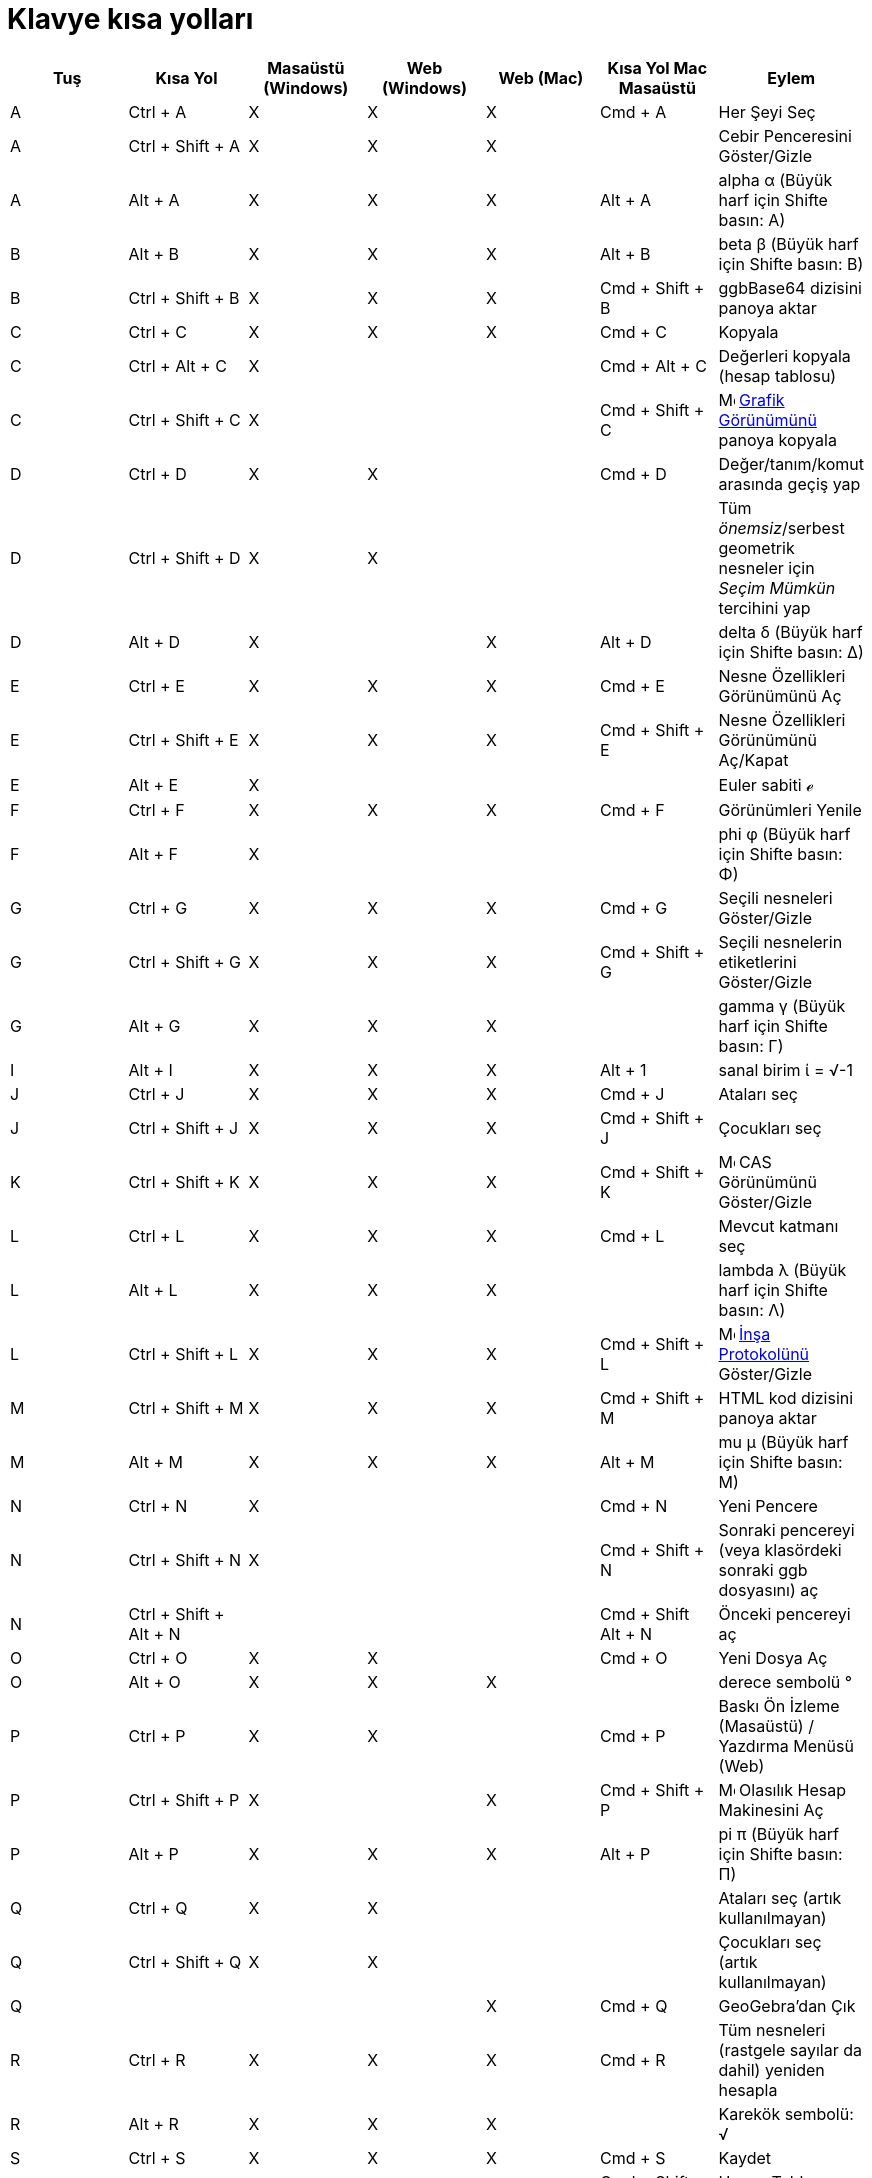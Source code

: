= Klavye kısa yolları
:page-en: Keyboard_Shortcuts
ifdef::env-github[:imagesdir: /tr/modules/ROOT/assets/images]

[cols=",,,,,,",options="header",]
|===
|Tuş |Kısa Yol |Masaüstü (Windows) |Web (Windows) |Web (Mac) |Kısa Yol Mac Masaüstü |Eylem
|A |[.kcode]#Ctrl# + [.kcode]#A# |X |X |X |[.kcode]#Cmd# + [.kcode]#A# |Her Şeyi Seç

|A |[.kcode]#Ctrl# + [.kcode]#Shift# + [.kcode]#A# |X |X |X | |Cebir Penceresini Göster/Gizle

|A |[.kcode]#Alt# + [.kcode]#A# |X |X |X |[.kcode]#Alt# + [.kcode]#A# |alpha α (Büyük harf için [.kcode]##Shift##e
basın: Α)

|B |[.kcode]#Alt# + [.kcode]#B# |X |X |X |[.kcode]#Alt# + [.kcode]#B# |beta β (Büyük harf için [.kcode]##Shift##e basın:
Β)

|B |[.kcode]#Ctrl# + [.kcode]#Shift# + [.kcode]#B# |X |X |X |[.kcode]#Cmd# + [.kcode]#Shift# + [.kcode]#B# |ggbBase64
dizisini panoya aktar

|C |[.kcode]#Ctrl# + [.kcode]#C# |X |X |X |[.kcode]#Cmd# + [.kcode]#C# |Kopyala

|C |[.kcode]#Ctrl# + [.kcode]#Alt# + [.kcode]#C# |X | | |[.kcode]#Cmd# + [.kcode]#Alt# + [.kcode]#C# |Değerleri kopyala
(hesap tablosu)

|C |[.kcode]#Ctrl# + [.kcode]#Shift# + [.kcode]#C# |X | | |[.kcode]#Cmd# + [.kcode]#Shift# + [.kcode]#C#
|image:16px-Menu_view_graphics.svg.png[Menu view graphics.svg,width=16,height=16] xref:/Grafik_Görünümü.adoc[Grafik
Görünümünü] panoya kopyala

|D |[.kcode]#Ctrl# + [.kcode]#D# |X |X | |[.kcode]#Cmd# + [.kcode]#D# |Değer/tanım/komut arasında geçiş yap

|D |[.kcode]#Ctrl# + [.kcode]#Shift# + [.kcode]#D# |X |X | | |Tüm _önemsiz_/serbest geometrik nesneler için _Seçim
Mümkün_ tercihini yap

|D |[.kcode]#Alt# + [.kcode]#D# |X | |X |[.kcode]#Alt# + [.kcode]#D# |delta δ (Büyük harf için [.kcode]##Shift##e basın:
Δ)

|E |[.kcode]#Ctrl# + [.kcode]#E# |X |X |X |[.kcode]#Cmd# + [.kcode]#E# |Nesne Özellikleri Görünümünü Aç

|E |[.kcode]#Ctrl# + [.kcode]#Shift# + [.kcode]#E# |X |X |X |[.kcode]#Cmd# + [.kcode]#Shift# + [.kcode]#E# |Nesne
Özellikleri Görünümünü Aç/Kapat

|E |[.kcode]#Alt# + [.kcode]#E# |X | | | |Euler sabiti ℯ

|F |[.kcode]#Ctrl# + [.kcode]#F# |X |X |X |[.kcode]#Cmd# + [.kcode]#F# |Görünümleri Yenile

|F |[.kcode]#Alt# + [.kcode]#F# |X | | | |phi φ (Büyük harf için [.kcode]##Shift##e basın: Φ)

|G |[.kcode]#Ctrl# + [.kcode]#G# |X |X |X |[.kcode]#Cmd# + [.kcode]#G# |Seçili nesneleri Göster/Gizle

|G |[.kcode]#Ctrl# + [.kcode]#Shift# + [.kcode]#G# |X |X |X |[.kcode]#Cmd# + [.kcode]#Shift# + [.kcode]#G# |Seçili
nesnelerin etiketlerini Göster/Gizle

|G |[.kcode]#Alt# + [.kcode]#G# |X |X |X | |gamma γ (Büyük harf için [.kcode]##Shift##e basın: Γ)

|I |[.kcode]#Alt# + [.kcode]#I# |X |X |X |[.kcode]#Alt# + [.kcode]#1# |sanal birim ί = √-1

|J |[.kcode]#Ctrl# + [.kcode]#J# |X |X |X |[.kcode]#Cmd# + [.kcode]#J# |Ataları seç

|J |[.kcode]#Ctrl# + [.kcode]#Shift# + [.kcode]#J# |X |X |X |[.kcode]#Cmd# + [.kcode]#Shift# + [.kcode]#J# |Çocukları
seç

|K |[.kcode]#Ctrl# + [.kcode]#Shift# + [.kcode]#K# |X |X |X |[.kcode]#Cmd# + [.kcode]#Shift# + [.kcode]#K#
|image:16px-Menu_view_cas.svg.png[Menu view cas.svg,width=16,height=16] CAS Görünümünü Göster/Gizle

|L |[.kcode]#Ctrl# + [.kcode]#L# |X |X |X |[.kcode]#Cmd# + [.kcode]#L# |Mevcut katmanı seç

|L |[.kcode]#Alt# + [.kcode]#L# |X |X |X | |lambda λ (Büyük harf için [.kcode]##Shift##e basın: Λ)

|L |[.kcode]#Ctrl# + [.kcode]#Shift# + [.kcode]#L# |X |X |X |[.kcode]#Cmd# + [.kcode]#Shift# + [.kcode]#L#
|image:16px-Menu_view_construction_protocol.svg.png[Menu view construction protocol.svg,width=16,height=16]
xref:/İnşa_Protokolü.adoc[İnşa Protokolünü] Göster/Gizle

|M |[.kcode]#Ctrl# + [.kcode]#Shift# + [.kcode]#M# |X |X |X |[.kcode]#Cmd# + [.kcode]#Shift# + [.kcode]#M# |HTML kod
dizisini panoya aktar

|M |[.kcode]#Alt# + [.kcode]#M# |X |X |X |[.kcode]#Alt# + [.kcode]#M# |mu μ (Büyük harf için [.kcode]##Shift##e basın:
Μ)

|N |[.kcode]#Ctrl# + [.kcode]#N# |X | | |[.kcode]#Cmd# + [.kcode]#N# |Yeni Pencere

|N |[.kcode]#Ctrl# + [.kcode]#Shift# + [.kcode]#N# |X | | |[.kcode]#Cmd# + [.kcode]#Shift# + [.kcode]#N# |Sonraki
pencereyi (veya klasördeki sonraki ggb dosyasını) aç

|N |[.kcode]#Ctrl# + [.kcode]#Shift# + [.kcode]#Alt# + [.kcode]#N# | | | |[.kcode]#Cmd# + [.kcode]#Shift# +
[.kcode]#Alt# + [.kcode]#N# |Önceki pencereyi aç

|O |[.kcode]#Ctrl# + [.kcode]#O# |X |X | |[.kcode]#Cmd# + [.kcode]#O# |Yeni Dosya Aç

|O |[.kcode]#Alt# + [.kcode]#O# |X |X |X | |derece sembolü °

|P |[.kcode]#Ctrl# + [.kcode]#P# |X |X | |[.kcode]#Cmd# + [.kcode]#P# |Baskı Ön İzleme (Masaüstü) / Yazdırma Menüsü
(Web)

|P |[.kcode]#Ctrl# + [.kcode]#Shift# + [.kcode]#P# |X | |X |[.kcode]#Cmd# + [.kcode]#Shift# + [.kcode]#P#
|image:16px-Menu_view_probability.svg.png[Menu view probability.svg,width=16,height=16] Olasılık Hesap Makinesini Aç

|P |[.kcode]#Alt# + [.kcode]#P# |X |X |X |[.kcode]#Alt# + [.kcode]#P# |pi π (Büyük harf için [.kcode]##Shift##e basın:
Π)

|Q |[.kcode]#Ctrl# + [.kcode]#Q# |X |X | | |Ataları seç (artık kullanılmayan)

|Q |[.kcode]#Ctrl# + [.kcode]#Shift# + [.kcode]#Q# |X |X | | |Çocukları seç (artık kullanılmayan)

|Q | | | |X |[.kcode]#Cmd# + [.kcode]#Q# |GeoGebra'dan Çık

|R |[.kcode]#Ctrl# + [.kcode]#R# |X |X |X |[.kcode]#Cmd# + [.kcode]#R# |Tüm nesneleri (rastgele sayılar da dahil)
yeniden hesapla

|R |[.kcode]#Alt# + [.kcode]#R# |X |X |X | |Karekök sembolü: √

|S |[.kcode]#Ctrl# + [.kcode]#S# |X |X |X |[.kcode]#Cmd# + [.kcode]#S# |Kaydet

|S |[.kcode]#Ctrl# + [.kcode]#Shift# + [.kcode]#S# |X |X |X |[.kcode]#Cmd# + [.kcode]#Shift# + [.kcode]#S# |Hesap
Tablosunu Göster

|S |[.kcode]#Alt# + [.kcode]#S# |X | |X | |sigma σ (Büyük harf için [.kcode]##Shift##e basın: Σ)

|T |[.kcode]#Ctrl# + [.kcode]#Shift# + [.kcode]#T# |X | | |[.kcode]#Cmd# + [.kcode]#Shift# + [.kcode]#T# |PSTricks
olarak aktar

|T |[.kcode]#Alt# + [.kcode]#T# |X |X |X | |theta θ (Büyük harf için [.kcode]##Shift##e basın: Θ)

|U |[.kcode]#Alt# + [.kcode]#U# |X |X | |[.kcode]#Alt# + [.kcode]#,# |sonsuz ∞

|U |[.kcode]#Ctrl# + [.kcode]#Shift# + [.kcode]#U# |X | | |[.kcode]#Cmd# + [.kcode]#Shift# + [.kcode]#U# |Grafik Aktarım
Diyaloğunu Aç

|V |[.kcode]#Ctrl# + [.kcode]#V# |X |X | |[.kcode]#Cmd# + [.kcode]#V# |Yapıştır

|W | | | | |[.kcode]#Cmd# + [.kcode]#W# |GeoGebra'dan Çık

|W |[.kcode]#Ctrl# + [.kcode]#Shift# + [.kcode]#W# |X | | |[.kcode]#Cmd# + [.kcode]#Shift# + [.kcode]#W# |Dinamik
Çalışma Sayfası Çıkart

|W |[.kcode]#Alt# + [.kcode]#W# |X |X |X | |omega ω (Büyük harf için [.kcode]##Shift##e basın: Ω)

|Y |[.kcode]#Ctrl# + [.kcode]#Y# |X |X |X |[.kcode]#Cmd# + [.kcode]#Y#
|image:16px-Menu-edit-redo.svg.png[Menu-edit-redo.svg,width=16,height=16] Yeniden Yap

|Z |[.kcode]#Ctrl# + [.kcode]#Z# |X |X |X |[.kcode]#Cmd# + [.kcode]#Z#
|image:16px-Menu-edit-undo.svg.png[Menu-edit-undo.svg,width=16,height=16] Geri Al

|Z |[.kcode]#Ctrl# + [.kcode]#Shift# + [.kcode]#Z# |X |X |X |[.kcode]#Cmd# + [.kcode]#Shift# + [.kcode]#Z#
|image:16px-Menu-edit-redo.svg.png[Menu-edit-redo.svg,width=16,height=16] Yeniden Yap

|0 |[.kcode]#Alt# + [.kcode]#0# |X |X |X | |üssü 0

|1 |[.kcode]#Ctrl# + [.kcode]#1# |X |X |X |[.kcode]#Cmd# + [.kcode]#1# |Standart yazı karakteri büyüklüğü, doğru
kalınlığı veya nokta büyüklüğü

|1 |[.kcode]#Alt# + [.kcode]#1# |X |X |X | |üssü 1

|1 |[.kcode]#Ctrl# + [.kcode]#Shift# + [.kcode]#1# |X |X |X |[.kcode]#Cmd# + [.kcode]#Shift# + [.kcode]#1#
|image:16px-Menu_view_graphics1.svg.png[Menu view graphics1.svg,width=16,height=16] xref:/Grafik_Görünümü.adoc[Grafik
Görünümü] 1'i Göster/Gizle

|2 |[.kcode]#Ctrl# + [.kcode]#2# |X |X |X |[.kcode]#Cmd# + [.kcode]#2# |Yazı karakteri büyüklüğü, doğru kalınlığı veya
nokta büyüklüğünü arttır

|2 |[.kcode]#Alt# + [.kcode]#2# |X |X |X | |üssü 2

|2 |[.kcode]#Ctrl# + [.kcode]#Shift# + [.kcode]#2# |X |X |X |[.kcode]#Cmd# + [.kcode]#Shift# + [.kcode]#2#
|image:16px-Menu_view_graphics2.svg.png[Menu view graphics2.svg,width=16,height=16] xref:/Grafik_Görünümü.adoc[Grafik
Görünümü] 2'yi Göster/Gizle

|3 |[.kcode]#Ctrl# + [.kcode]#3# |X |X |X |[.kcode]#Cmd# + [.kcode]#3# |Siyah/beyaz mod

|3 |[.kcode]#Alt# + [.kcode]#3# |X |X |X | |üssü 3

|4 |[.kcode]#Alt# + [.kcode]#4# |X |X |X | |üssü 4

|5 |[.kcode]#Alt# + [.kcode]#5# |X |X | | |üssü 5

|6 |[.kcode]#Alt# + [.kcode]#6# |X |X | | |üssü 6

|7 |[.kcode]#Alt# + [.kcode]#7# |X |X | | |üssü 7

|8 |[.kcode]#Alt# + [.kcode]#8# |X |X | | |üssü 8

|9 |[.kcode]#Alt# + [.kcode]#9# |X |X | | |üssü 9

|- |[.kcode]#-# |X |X |X | |Seçili sürgü/sayıyı azaltSeçili noktayı yol/eğri boyunca taşı

|- |[.kcode]#Ctrl# + [.kcode]#-# |X |X |X | |Uzaklaştır

|- |[.kcode]#Alt# + [.kcode]#-# |X | | | |üst indis eksi

|+ |[.kcode]#+# |X |X |X | |Seçili sürgü/sayıyı arttırSeçili noktayı yol/eğri boyunca taşı

|+ |[.kcode]#Ctrl# + [.kcode]#+# |X |X |X | |Yakınlaştır

|+ |[.kcode]#Alt# + [.kcode]#+# |X | |X |[.kcode]#Alt# + [.kcode]#+# |⊕ (xor)

|= |[.kcode]#=# |X |X |X | |Seçili sürgü/sayıyı arttırSeçili noktayı eğri boyunca taşı

|= |[.kcode]#Ctrl# + [.kcode]#=# |X |X |X | |Yakınlaştır

|= |[.kcode]#Alt# + [.kcode]#=# |X |X |X | |⊕ (xor)

|< |[.kcode]#Alt# + [.kcode]#<# |X | |X |[.kcode]#Alt# + [.kcode]#<# |küçük eşit ≤

|, (virgül) |[.kcode]#Alt# + [.kcode]#,# |X |X | | |küçük eşit ≤

|> |[.kcode]#Alt# + [.kcode]#># |X | | |[.kcode]#Alt# + [.kcode]#Shift# + [.kcode]#># |büyük eşit ≥

|. (nokta) |[.kcode]#Alt# + [.kcode]#.# |X |X | | |büyük eşit ≥

|F1 |[.kcode]#F1# |X | | |[.kcode]#F1# |Yardım

|F2 |[.kcode]#F2# |X | | |[.kcode]#F2# |Seçili nesneyi düzenlemeye başla

|F3 |[.kcode]#F3# |X | | |[.kcode]#F3# |Seçili nesnenin tanımını xref:/Giriş_çubuğu.adoc[Giriş çubuğuna] kopyala

|F4 |[.kcode]#F4# |X | | |[.kcode]#F4# |Seçili nesnenin değerini xref:/Giriş_çubuğu.adoc[Giriş çubuğuna] kopyala

|F4 |[.kcode]#Alt# + [.kcode]#F4# |X |X | | |GeoGebra'dan Çık

|F5 |[.kcode]#F5# |X | | |[.kcode]#F5# |Seçili nesnenin adını xref:/Giriş_çubuğu.adoc[Giriş çubuğuna] kopyala

|F9 |[.kcode]#F9# |X |X |X |[.kcode]#F9# |Tüm nesneleri (rastgele sayılar dahil) yeniden hesapla

|Enter |[.kcode]#Enter# |X |X |X |[.kcode]#Enter# |image:16px-Menu_view_graphics.svg.png[Menu view
graphics.svg,width=16,height=16] xref:/Grafik_Görünümü.adoc[Grafik Görünümü] ve xref:/Giriş_çubuğu.adoc[Giriş çubuğu]
arasında girdi geçişi yap

|Tab |[.kcode]#Ctrl# + [.kcode]#Tab# |X | | | |Açık görünümler arasında odaklanılan görünümü değiştir

|Sol Tık |Sol Tık |X |X |X |Sol Tık |(mevcut mod)

|Sol Tık |[.kcode]##Alt##+Sol Tık |X | | |[.kcode]##Alt##+Sol Tık |Tanımı xref:/Giriş_çubuğu.adoc[giriş çubuğuna]
kopyala

|Sol Tık |[.kcode]##Alt##+Sol Sürükleme | | | |[.kcode]##Alt##+Sol Sürükleme |seçili nesnelerin listesini
xref:/Giriş_çubuğu.adoc[giriş çubuğunda] oluştur

|Sağ Tık |image:16px-Menu_view_graphics.svg.png[Menu view graphics.svg,width=16,height=16]
xref:/Grafik_Görünümü.adoc[Grafik Görünümü] sağ tıklandığında | | | | |Hızlı sürükleme modu (nesne sürükleme) Seçim
dörtgeni Menüyü aç (nesne tıklandığında) Tercihler menüsünü aç (nesne tıklanmadığında)

|Sağ tık |[.kcode]##Shift##+ Sağ Sürükleme | | | | |Görünüş oranını korumadan yakınlaştırma

|Fare Tekerleği |Fare Tekerleği |X |X |X |Fare Tekerleği |Yakınlaştır / Uzaklaştır (Uygulama)

|Fare Tekerleği |[.kcode]##Shift##+Fare Tekerleği |X |X |X |[.kcode]##Shift##+Fare Tekerleği |Yakınlaştır / Uzaklaştır
(Applet)

|Fare Tekerleği |[.kcode]##Alt##+Fare Tekerleği |X |X |X |[.kcode]##Alt##+Fare Tekerleği |Hızlandırılmış yakınlaştırma /
uzaklaştırma

|Delete |[.kcode]#Delete# |X |X | | |Mevcut seçimi sil

|Backspace |[.kcode]#Backspace# |X |X |X |[.kcode]#Backspace# |Mevcut seçimi sil

|Yukarı ok ↑ |[.kcode]#↑# |X |X |X |[.kcode]#↑# |Seçili sürgü/sayıyı arttır Seçili noktayı yukarı taşı *3D Grafik*
Seçili noktanın y-koordinatını arttır Giriş Çubuğu geçmişinde eski girdiye git
image:16px-Menu_view_construction_protocol.svg.png[Menu view construction protocol.svg,width=16,height=16]
xref:/İnşa_Protokolü.adoc[İnşa prokolünde] yukarı git (sadece Masaüstü) Aktif Grafik grafik görünümünü yukarı taşı

|Yukarı ok ↑ |[.kcode]#Ctrl# + [.kcode]#↑# |X |X | | |x10 hız çarpanı Hesap Tablosu: mevcut hücreler bloğunun en üstüne
git (veya yukarıdaki tanımlı hücreye git)

|Yukarı ok ↑ |[.kcode]#Shift# + [.kcode]#↑# |X |X |X |[.kcode]#Shift# + [.kcode]#↑# |x0.1 hız çarpanı, veya hiç bir
nesne seçilmemişken y-eksenini yeniden ölçeklendir

|Yukarı ok ↑ |[.kcode]#Alt# + [.kcode]#↑# |X |X |X |[.kcode]#Alt# + [.kcode]#↑# |x100 çarpanı

|Sağ ok → |[.kcode]#→# |X |X |X |[.kcode]#→# |Seçili sürgü/sayıyı arttır Seçili noktayı sağa taşı *3D Grafik* Seçili
noktanın x-koordinatını arttır image:16px-Menu_view_construction_protocol.svg.png[Menu view construction
protocol.svg,width=16,height=16] xref:/İnşa_Protokolü.adoc[İnşa protokolünde] yukarı git (sadece Masaüstü) Aktif Grafik
görünümünü sağa taşı

|Sağ ok → |[.kcode]#Ctrl# + [.kcode]#→# |X |X | | |x10 hız çarpanı Hesap Tablosu: mevcut hücre bloğunun sağına git (veya
sağdaki tanımlı hücreye git)

|Sağ ok → |[.kcode]#Shift# + [.kcode]#→# |X |X |X |[.kcode]#Shift# + [.kcode]#→# |x0.1 hız çarpanı, veya hiç bir nesne
seçilmemişken x-eksenini yeniden ölçeklendir

|Sağ ok → |[.kcode]#Alt# + [.kcode]#→# |X |X |X |[.kcode]#Alt# + [.kcode]#→# |x100 çarpanı

|Sol ok ← |[.kcode]#←# |X |X |X |[.kcode]#←# |Seçili sürgü/sayıyı azalt Seçili noktayı sola taşı *3D Grafik* Seçili
noktanın x-koordinatını azaltimage:16px-Menu_view_construction_protocol.svg.png[Menu view construction
protocol.svg,width=16,height=16] xref:/İnşa_Protokolü.adoc[İnşa protokolünde] aşağı git (sadece Masaüstü) Aktif Grafik
görünümünü sola taşı

|Sol ok ← |[.kcode]#Ctrl# + [.kcode]#←# |X |X | | |x10 hız çarpanı Hesap Tablosu: mevcut hücre bloğunun soluna git (veya
soldaki tanımlı hücreye git)

|Sol ok ← |[.kcode]#Shift# + [.kcode]#←# |X |X |X |[.kcode]#Shift# + [.kcode]#←# |x0.1 hız çarpanı, veya hiç bir nesne
seçilmemişken x-eksenini yeniden ölçeklendir

|Sol ok ← |[.kcode]#Alt# + [.kcode]#←# |X |X |X |[.kcode]#Alt# + [.kcode]#←# |x100 çarpanı

|Aşağı ok ↓ |[.kcode]#↓# |X |X |X |[.kcode]#↓# |Seçili sürgü/sayıyı azalt Seçili noktayı aşağı taşı *3D Grafik* Seçili
noktanın y-koordinatını azalt Giriş Çubuğu geçmişinde daha yeni girdiye git
image:16px-Menu_view_construction_protocol.svg.png[Menu view construction protocol.svg,width=16,height=16]
xref:/İnşa_Protokolü.adoc[İnşa protokolünde] aşağı git (sadece Masaüstü) Aktif Grafik görünümünü aşağı taşı

|Aşağı ok ↓ |[.kcode]#Ctrl# + [.kcode]#↓# |X |X | | |x10 hız çarpanı Hesap Tablosu: mevcut hücre bloğunun altına git
(veya alttaki tanımlı hücreye git)

|Aşağı ok ↓ |[.kcode]#Shift# + [.kcode]#↓# |X |X |X |[.kcode]#Shift# + [.kcode]#↓# |x0.1 hız çarpanı, veya hiç bir nesne
seçilmemişken y-eksenini yeniden ölçeklendir

|Aşağı ok ↓ |[.kcode]#Alt# + [.kcode]#↓# |X |X |X |[.kcode]#Alt# + [.kcode]#↓# |x100 çarpanı

|Home |[.kcode]#Home# |X |X | | |image:16px-Menu_view_construction_protocol.svg.png[Menu view construction
protocol.svg,width=16,height=16] xref:/İnşa_Protokolü.adoc[İnşa protokolündeki] ilk öğeye git (sadece Masaüstü) Hesap
Tablosu: soldaki ilk sütuna git

|PgUp ↑ |[.kcode]#⇞# |X |X | | |image:16px-Menu_view_construction_protocol.svg.png[Menu view construction
protocol.svg,width=16,height=16] xref:/İnşa_Protokolü.adoc[İnşa protokolündeki] ilk öğeye git (sadece Masaüstü) *3D
Grafik* Seçili noktanın z-koordinatını arttır

|End |[.kcode]#End# |X |X | | |image:16px-Menu_view_construction_protocol.svg.png[Menu view construction
protocol.svg,width=16,height=16] xref:/İnşa_Protokolü.adoc[İnşa protokolündeki] son öğeye git (sadece Masaüstü) Hesap
Tablosu: girdi içeren alttaki satıra git

|PgDn↓ |[.kcode]#⇟# |X |X | | |image:16px-Menu_view_construction_protocol.svg.png[Menu view construction
protocol.svg,width=16,height=16] xref:/İnşa_Protokolü.adoc[İnşa protokolündeki] son öğeye git (sadece Masaüstü) *3D
Grafik* Seçili noktanın z-koordinatını azalt
|===

